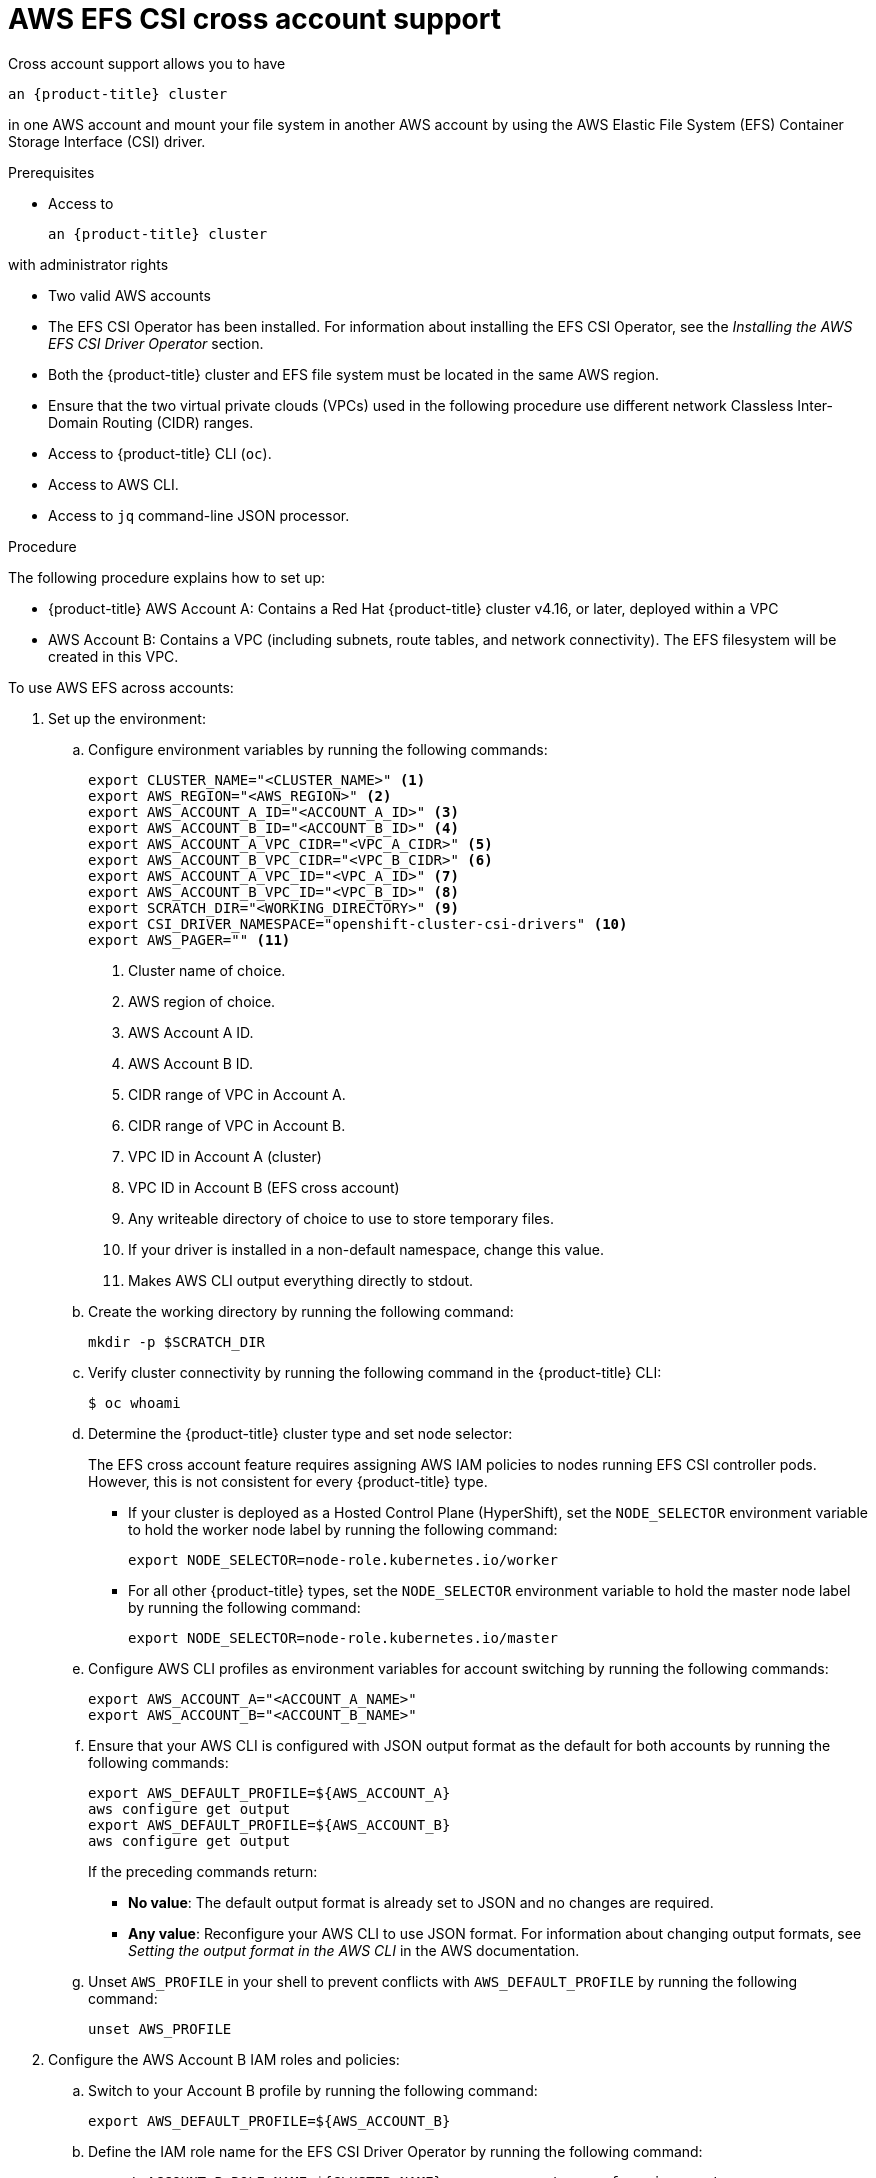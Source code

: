 // Module included in the following assemblies:
//
// * storage/persistent_storage/persistent-storage-csi-aws-efs.adoc
//

:_mod-docs-content-type: PROCEDURE
[id="persistent-storage-csi-efs-cross-account_{context}"]
= AWS EFS CSI cross account support

Cross account support allows you to have

ifdef::openshift-rosa,openshift-rosa-hcp[]
 a {product-title} cluster
endif::openshift-rosa,openshift-rosa-hcp[]
ifndef::openshift-rosa,openshift-rosa-hcp[]
 an {product-title} cluster
endif::openshift-rosa,openshift-rosa-hcp[]

in one AWS account and mount your file system in another AWS account by using the AWS Elastic File System (EFS) Container Storage Interface (CSI) driver.

.Prerequisites

* Access to

ifdef::openshift-rosa,openshift-rosa-hcp[]
 a {product-title} cluster
endif::openshift-rosa,openshift-rosa-hcp[]
ifndef::openshift-rosa,openshift-rosa-hcp[]
 an {product-title} cluster
endif::openshift-rosa,openshift-rosa-hcp[]

with administrator rights

* Two valid AWS accounts

* The EFS CSI Operator has been installed. For information about installing the EFS CSI Operator, see the _Installing the AWS EFS CSI Driver Operator_ section.

* Both the {product-title} cluster and EFS file system must be located in the same AWS region.

* Ensure that the two virtual private clouds (VPCs) used in the following procedure use different network Classless Inter-Domain Routing (CIDR) ranges.

* Access to {product-title} CLI (`oc`).

* Access to AWS CLI.

* Access to `jq` command-line JSON processor.

.Procedure

The following procedure explains how to set up:

* {product-title} AWS Account A: Contains a Red Hat {product-title} cluster v4.16, or later, deployed within a VPC

* AWS Account B: Contains a VPC (including subnets, route tables, and network connectivity). The EFS filesystem will be created in this VPC.

To use AWS EFS across accounts:

. Set up the environment:

.. Configure environment variables by running the following commands:
+
[source,terminal]
----
export CLUSTER_NAME="<CLUSTER_NAME>" <1>
export AWS_REGION="<AWS_REGION>" <2>
export AWS_ACCOUNT_A_ID="<ACCOUNT_A_ID>" <3>
export AWS_ACCOUNT_B_ID="<ACCOUNT_B_ID>" <4>
export AWS_ACCOUNT_A_VPC_CIDR="<VPC_A_CIDR>" <5>
export AWS_ACCOUNT_B_VPC_CIDR="<VPC_B_CIDR>" <6>
export AWS_ACCOUNT_A_VPC_ID="<VPC_A_ID>" <7>
export AWS_ACCOUNT_B_VPC_ID="<VPC_B_ID>" <8>
export SCRATCH_DIR="<WORKING_DIRECTORY>" <9>
export CSI_DRIVER_NAMESPACE="openshift-cluster-csi-drivers" <10>
export AWS_PAGER="" <11>
----
<1> Cluster name of choice.
<2> AWS region of choice.
<3> AWS Account A ID.
<4> AWS Account B ID.
<5> CIDR range of VPC in Account A.
<6> CIDR range of VPC in Account B.
<7> VPC ID in Account A (cluster)
<8> VPC ID in Account B (EFS cross account)
<9> Any writeable directory of choice to use to store temporary files.
<10> If your driver is installed in a non-default namespace, change this value.
<11> Makes AWS CLI output everything directly to stdout.

.. Create the working directory by running the following command:
+
[source,terminal]
----
mkdir -p $SCRATCH_DIR
----

.. Verify cluster connectivity by running the following command in the {product-title} CLI:
+
[source,terminal]
----
$ oc whoami
----

.. Determine the {product-title} cluster type and set node selector:
+
The EFS cross account feature requires assigning AWS IAM policies to nodes running EFS CSI controller pods. However, this is
not consistent for every {product-title} type.
+
* If your cluster is deployed as a Hosted Control Plane (HyperShift), set the `NODE_SELECTOR` environment variable to hold the worker node label by running the following command:
+
[source,terminal]
----
export NODE_SELECTOR=node-role.kubernetes.io/worker
----
+
* For all other {product-title} types, set the `NODE_SELECTOR` environment variable to hold the master node label by running the following command:
+
[source,terminal]
----
export NODE_SELECTOR=node-role.kubernetes.io/master
----

.. Configure AWS CLI profiles as environment variables for account switching by running the following commands:
+
[source,terminal]
----
export AWS_ACCOUNT_A="<ACCOUNT_A_NAME>"
export AWS_ACCOUNT_B="<ACCOUNT_B_NAME>"
----

.. Ensure that your AWS CLI is configured with JSON output format as the default for both accounts by running the following commands:
+
[source,terminal]
----
export AWS_DEFAULT_PROFILE=${AWS_ACCOUNT_A}
aws configure get output
export AWS_DEFAULT_PROFILE=${AWS_ACCOUNT_B}
aws configure get output
----
+
If the preceding commands return:
+
* *No value*: The default output format is already set to JSON and no changes are required. 
+
* *Any value*: Reconfigure your AWS CLI to use JSON format. For information about changing output formats, see _Setting the output format in the AWS CLI_ in the AWS documentation.

.. Unset `AWS_PROFILE` in your shell to prevent conflicts with `AWS_DEFAULT_PROFILE` by running the following command:
+
[source,terminal]
----
unset AWS_PROFILE
----

. Configure the AWS Account B IAM roles and policies:

.. Switch to your Account B profile by running the following command:
+
[source,terminal]
----
export AWS_DEFAULT_PROFILE=${AWS_ACCOUNT_B}
----

.. Define the IAM role name for the EFS CSI Driver Operator by running the following command:
+
[source,terminal]
----
export ACCOUNT_B_ROLE_NAME=${CLUSTER_NAME}-cross-account-aws-efs-csi-operator
----

.. Create the IAM trust policy file by running the following command:
+
[source,terminal]
----
cat <<EOF > $SCRATCH_DIR/AssumeRolePolicyInAccountB.json
{
    "Version": "2012-10-17",
    "Statement": [
        {
            "Effect": "Allow",
            "Principal": {
                "AWS": "arn:aws:iam::${AWS_ACCOUNT_A_ID}:root"
            },
            "Action": "sts:AssumeRole",
            "Condition": {}
        }
    ]
}
EOF
----

.. Create the IAM role for the EFS CSI Driver Operator by running the following command:
+
[source,terminal]
----
ACCOUNT_B_ROLE_ARN=$(aws iam create-role \
  --role-name "${ACCOUNT_B_ROLE_NAME}" \
  --assume-role-policy-document file://$SCRATCH_DIR/AssumeRolePolicyInAccountB.json \
  --query "Role.Arn" --output text) \
&& echo $ACCOUNT_B_ROLE_ARN
----

.. Create the IAM policy file by running the following command:
+
[source,terminal]
----
cat << EOF > $SCRATCH_DIR/EfsPolicyInAccountB.json
{
    "Version": "2012-10-17",
    "Statement": [
        {
            "Sid": "VisualEditor0",
            "Effect": "Allow",
            "Action": [
                "ec2:DescribeNetworkInterfaces",
                "ec2:DescribeSubnets"
            ],
            "Resource": "*"
        },
        {
            "Sid": "VisualEditor1",
            "Effect": "Allow",
            "Action": [
                "elasticfilesystem:DescribeMountTargets",
                "elasticfilesystem:DeleteAccessPoint",
                "elasticfilesystem:ClientMount",
                "elasticfilesystem:DescribeAccessPoints",
                "elasticfilesystem:ClientWrite",
                "elasticfilesystem:ClientRootAccess",
                "elasticfilesystem:DescribeFileSystems",
                "elasticfilesystem:CreateAccessPoint",
                "elasticfilesystem:TagResource"
            ],
            "Resource": "*"
        }
    ]
}
EOF
----

.. Create the IAM policy by running the following command:
+
[source,terminal]
----
ACCOUNT_B_POLICY_ARN=$(aws iam create-policy --policy-name "${CLUSTER_NAME}-efs-csi-policy" \
   --policy-document file://$SCRATCH_DIR/EfsPolicyInAccountB.json \
   --query 'Policy.Arn' --output text) \
&& echo ${ACCOUNT_B_POLICY_ARN}
----

.. Attach the policy to the role by running the following command:
+
[source,terminal]
----
aws iam attach-role-policy \
   --role-name "${ACCOUNT_B_ROLE_NAME}" \
   --policy-arn "${ACCOUNT_B_POLICY_ARN}"
----

. Configure the AWS Account A IAM roles and policies:

.. Switch to your Account A profile by running the following command:
+
[source,terminal]
----
export AWS_DEFAULT_PROFILE=${AWS_ACCOUNT_A}
----

.. Create the IAM policy document by running the following command:
+
[source,terminal]
----
cat << EOF > $SCRATCH_DIR/AssumeRoleInlinePolicyPolicyInAccountA.json
{
  "Version": "2012-10-17",
  "Statement": [
    {
      "Effect": "Allow",
      "Action": "sts:AssumeRole",
      "Resource": "${ACCOUNT_B_ROLE_ARN}"
    }
  ]
}
EOF
----

.. In AWS Account A, attach the AWS-managed policy "AmazonElasticFileSystemClientFullAccess" to the {product-title} cluster master role by running the following command:
+
[source,terminal]
----
EFS_CLIENT_FULL_ACCESS_BUILTIN_POLICY_ARN=arn:aws:iam::aws:policy/AmazonElasticFileSystemClientFullAccess
declare -A ROLE_SEEN
for NODE in $(oc get nodes --selector="${NODE_SELECTOR}" -o jsonpath='{.items[*].metadata.name}'); do
    INSTANCE_PROFILE=$(aws ec2 describe-instances \
        --filters "Name=private-dns-name,Values=${NODE}" \
        --query 'Reservations[].Instances[].IamInstanceProfile.Arn' \
        --output text | awk -F'/' '{print $NF}' | xargs)
    MASTER_ROLE_ARN=$(aws iam get-instance-profile \
        --instance-profile-name "${INSTANCE_PROFILE}" \
        --query 'InstanceProfile.Roles[0].Arn' \
        --output text | xargs)
    MASTER_ROLE_NAME=$(echo "${MASTER_ROLE_ARN}" | awk -F'/' '{print $NF}' | xargs)
    echo "Checking role: '${MASTER_ROLE_NAME}'"
    if [[ -n "${ROLE_SEEN[$MASTER_ROLE_NAME]:-}" ]]; then
        echo "Already processed role: '${MASTER_ROLE_NAME}', skipping."
        continue
    fi
    ROLE_SEEN["$MASTER_ROLE_NAME"]=1
    echo "Assigning policy ${EFS_CLIENT_FULL_ACCESS_BUILTIN_POLICY_ARN} to role ${MASTER_ROLE_NAME}"
    aws iam attach-role-policy --role-name "${MASTER_ROLE_NAME}" --policy-arn "${EEFS_CLIENT_FULL_ACCESS_BUILTIN_POLICY_ARN}"
done
----

. Attach the policy to the IAM entity to allow role assumption:
+
This step depends on your cluster configuration. In both of the following scenarios, the EFS CSI Driver Operator uses an entity to authenticate to AWS, and this entity must be granted permission to assume roles in Account B.
+
If your cluster:
+
* *Does not have STS enabled*: The EFS CSI Driver Operator uses an IAM User entity for AWS authentication. Continue with the step "Attach policy to IAM User to allow role assumption".
+
* *Has STS enabled*: The EFS CSI Driver Operator uses an IAM role entity for AWS authentication. Continue with the step "Attach policy to IAM Role to allow role assumption".

. Attach policy to IAM User to allow role assumption

.. Identify the IAM User used by the EFS CSI Driver Operator by running the following command:
+
[source,terminal]
----
EFS_CSI_DRIVER_OPERATOR_USER=$(oc -n openshift-cloud-credential-operator get credentialsrequest/openshift-aws-efs-csi-driver -o json | jq -r '.status.providerStatus.user')
----

.. Attach the policy to the IAM user by running the following command:
+
[source,terminal]
----
aws iam put-user-policy \
    --user-name "${EFS_CSI_DRIVER_OPERATOR_USER}"  \
    --policy-name efs-cross-account-inline-policy \
    --policy-document file://$SCRATCH_DIR/AssumeRoleInlinePolicyPolicyInAccountA.json
----

. Attach the policy to the IAM role to allow role assumption:

.. Identify the IAM role name currently used by the EFS CSI Driver Operator by running the following command:
+
[source,terminal]
----
EFS_CSI_DRIVER_OPERATOR_ROLE=$(oc -n ${CSI_DRIVER_NAMESPACE} get secret/aws-efs-cloud-credentials -o jsonpath='{.data.credentials}' | base64 -d | grep role_arn | cut -d'/' -f2) && echo ${EFS_CSI_DRIVER_OPERATOR_ROLE}
----

.. Attach the policy to the IAM role used by the EFS CSI Driver Operator by running the following command:
+
[source,terminal]
----
 aws iam put-role-policy \
    --role-name "${EFS_CSI_DRIVER_OPERATOR_ROLE}"  \
    --policy-name efs-cross-account-inline-policy \
    --policy-document file://$SCRATCH_DIR/AssumeRoleInlinePolicyPolicyInAccountA.json
----

. Configure VPC peering:

.. Initiate a peering request from Account A to Account B by running the following command:
+
[source,terminal]
----
export AWS_DEFAULT_PROFILE=${AWS_ACCOUNT_A}
PEER_REQUEST_ID=$(aws ec2 create-vpc-peering-connection --vpc-id "${AWS_ACCOUNT_A_VPC_ID}" --peer-vpc-id "${AWS_ACCOUNT_B_VPC_ID}" --peer-owner-id "${AWS_ACCOUNT_B_ID}" --query VpcPeeringConnection.VpcPeeringConnectionId --output text)
----

.. Accept the peering request from Account B by running the following command:
+
[source,terminal]
----
export AWS_DEFAULT_PROFILE=${AWS_ACCOUNT_B}
aws ec2 accept-vpc-peering-connection --vpc-peering-connection-id "${PEER_REQUEST_ID}"
----

.. Retrieve the route table IDs for Account A and add routes to the Account B VPC by running the following command:
+
[source,terminal]
----
export AWS_DEFAULT_PROFILE=${AWS_ACCOUNT_A}
for NODE in $(oc get nodes --selector=node-role.kubernetes.io/worker | tail -n +2 | awk '{print $1}')
do
    SUBNET=$(aws ec2 describe-instances --filters "Name=private-dns-name,Values=$NODE" --query 'Reservations[*].Instances[*].NetworkInterfaces[*].SubnetId' | jq -r '.[0][0][0]')
    echo SUBNET is ${SUBNET}
    ROUTE_TABLE_ID=$(aws ec2 describe-route-tables --filters "Name=association.subnet-id,Values=${SUBNET}" --query 'RouteTables[*].RouteTableId' | jq -r '.[0]')
    echo Route table ID is $ROUTE_TABLE_ID
    aws ec2 create-route --route-table-id ${ROUTE_TABLE_ID} --destination-cidr-block ${AWS_ACCOUNT_B_VPC_CIDR} --vpc-peering-connection-id ${PEER_REQUEST_ID}
done
----

.. Retrieve the route table IDs for Account B and add routes to the Account A VPC by running the following command:
+
[source,terminal]
----
export AWS_DEFAULT_PROFILE=${AWS_ACCOUNT_B}
for ROUTE_TABLE_ID in $(aws ec2 describe-route-tables   --filters "Name=vpc-id,Values=${AWS_ACCOUNT_B_VPC_ID}"   --query "RouteTables[].RouteTableId" | jq -r '.[]')
do
    echo Route table ID is $ROUTE_TABLE_ID
    aws ec2 create-route --route-table-id ${ROUTE_TABLE_ID} --destination-cidr-block ${AWS_ACCOUNT_A_VPC_CIDR} --vpc-peering-connection-id ${PEER_REQUEST_ID}
done
----

. Configure security groups in Account B to allow NFS traffic from Account A to EFS:

.. Switch to your Account B profile by running the following command:
+
[source,terminal]
----
export AWS_DEFAULT_PROFILE=${AWS_ACCOUNT_B}
----

.. Configure the VPC security groups for EFS access by running the following command:
+
[source,terminal]
----
SECURITY_GROUP_ID=$(aws ec2 describe-security-groups --filters Name=vpc-id,Values="${AWS_ACCOUNT_B_VPC_ID}" | jq -r '.SecurityGroups[].GroupId')
aws ec2 authorize-security-group-ingress \
 --group-id "${SECURITY_GROUP_ID}" \
 --protocol tcp \
 --port 2049 \
 --cidr "${AWS_ACCOUNT_A_VPC_CIDR}" | jq .
----

. Create a region-wide EFS filesystem in Account B:

.. Switch to your Account B profile by running the following command:
+
[source,terminal]
----
export AWS_DEFAULT_PROFILE=${AWS_ACCOUNT_B}
----

.. Create a region-wide EFS file system by running the following command:
+
[source,terminal]
----
CROSS_ACCOUNT_FS_ID=$(aws efs create-file-system --creation-token efs-token-1 \
--region ${AWS_REGION} \
--encrypted | jq -r '.FileSystemId') \
&& echo $CROSS_ACCOUNT_FS_ID
----

.. Configure region-wide mount targets for EFS by running the following command:
+
[source,terminal]
----
for SUBNET in $(aws ec2 describe-subnets \
  --filters "Name=vpc-id,Values=${AWS_ACCOUNT_B_VPC_ID}" \
  --region ${AWS_REGION} \
  | jq -r '.Subnets.[].SubnetId'); do \
    MOUNT_TARGET=$(aws efs create-mount-target --file-system-id ${CROSS_ACCOUNT_FS_ID} \
    --subnet-id ${SUBNET} \
    --region ${AWS_REGION} \
    | jq -r '.MountTargetId'); \
    echo ${MOUNT_TARGET}; \
done
----
+
This creates a mount point in each subnet of your VPC.

. Configure the EFS Operator for cross-account access:

.. Define custom names for the secret and storage class that you will create in subsequent steps by running the following command:
+
[source,terminal]
----
export SECRET_NAME=my-efs-cross-account
export STORAGE_CLASS_NAME=efs-sc-cross
----

.. Create a secret that references the role ARN in Account B by running the following command in the {product-title} CLI:
+
[source,terminal]
----
oc create secret generic ${SECRET_NAME} -n ${CSI_DRIVER_NAMESPACE} --from-literal=awsRoleArn="${ACCOUNT_B_ROLE_ARN}"
----

.. Grant the CSI driver controller access to the newly created secret by running the following commands in the {product-title} CLI:
+
[source,terminal]
----
oc -n ${CSI_DRIVER_NAMESPACE} create role access-secrets --verb=get,list,watch --resource=secrets
oc -n ${CSI_DRIVER_NAMESPACE} create rolebinding --role=access-secrets default-to-secrets --serviceaccount=${CSI_DRIVER_NAMESPACE}:aws-efs-csi-driver-controller-sa
----

.. Create a new storage class that references the EFS ID from Account B and the secret created previously by running the following command in the {product-title} CLI:
+
[source,terminal]
----
cat << EOF | oc apply -f -
kind: StorageClass
apiVersion: storage.k8s.io/v1
metadata:
  name: ${STORAGE_CLASS_NAME}
provisioner: efs.csi.aws.com
parameters:
  provisioningMode: efs-ap
  fileSystemId: ${CROSS_ACCOUNT_FS_ID}
  directoryPerms: "700"
  gidRangeStart: "1000"
  gidRangeEnd: "2000"
  basePath: "/dynamic_provisioning"
  csi.storage.k8s.io/provisioner-secret-name: ${SECRET_NAME}
  csi.storage.k8s.io/provisioner-secret-namespace: ${CSI_DRIVER_NAMESPACE}
EOF
----

